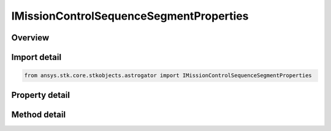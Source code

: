 IMissionControlSequenceSegmentProperties
========================================

.. py:class:: ansys.stk.core.stkobjects.astrogator.IMissionControlSequenceSegmentProperties

   object
   
   The segment properties.

.. py:currentmodule:: IMissionControlSequenceSegmentProperties

Overview
--------

.. tab-set::

    .. tab-item:: Methods
        
        .. list-table::
            :header-rows: 0
            :widths: auto

            * - :py:attr:`~ansys.stk.core.stkobjects.astrogator.IMissionControlSequenceSegmentProperties.apply_final_state_to_b_planes`
              - Apply the last calculated final state of the segment to all selected B-Planes.

    .. tab-item:: Properties
        
        .. list-table::
            :header-rows: 0
            :widths: auto

            * - :py:attr:`~ansys.stk.core.stkobjects.astrogator.IMissionControlSequenceSegmentProperties.display_coordinate_system`
              - Gets or sets the coordinate system that will be used in the segment summary report.
            * - :py:attr:`~ansys.stk.core.stkobjects.astrogator.IMissionControlSequenceSegmentProperties.color`
              - Gets or sets the display color of the segment.
            * - :py:attr:`~ansys.stk.core.stkobjects.astrogator.IMissionControlSequenceSegmentProperties.update_animation_time_after_run`
              - If true, Astrogator will set the animation time to the final epoch of the segment when the segment finishes running.
            * - :py:attr:`~ansys.stk.core.stkobjects.astrogator.IMissionControlSequenceSegmentProperties.b_planes`
              - Get the B-Plane or B-Planes to which the epoch, position, and velocity of the segment's final state will be applied, according to the B-Plane's definition.
            * - :py:attr:`~ansys.stk.core.stkobjects.astrogator.IMissionControlSequenceSegmentProperties.last_run_code`
              - Get the last run code returned by the segment.


Import detail
-------------

.. code-block:: python

    from ansys.stk.core.stkobjects.astrogator import IMissionControlSequenceSegmentProperties


Property detail
---------------

.. py:property:: display_coordinate_system
    :canonical: ansys.stk.core.stkobjects.astrogator.IMissionControlSequenceSegmentProperties.display_coordinate_system
    :type: str

    Gets or sets the coordinate system that will be used in the segment summary report.

.. py:property:: color
    :canonical: ansys.stk.core.stkobjects.astrogator.IMissionControlSequenceSegmentProperties.color
    :type: agcolor.Color

    Gets or sets the display color of the segment.

.. py:property:: update_animation_time_after_run
    :canonical: ansys.stk.core.stkobjects.astrogator.IMissionControlSequenceSegmentProperties.update_animation_time_after_run
    :type: bool

    If true, Astrogator will set the animation time to the final epoch of the segment when the segment finishes running.

.. py:property:: b_planes
    :canonical: ansys.stk.core.stkobjects.astrogator.IMissionControlSequenceSegmentProperties.b_planes
    :type: IBPlaneCollection

    Get the B-Plane or B-Planes to which the epoch, position, and velocity of the segment's final state will be applied, according to the B-Plane's definition.

.. py:property:: last_run_code
    :canonical: ansys.stk.core.stkobjects.astrogator.IMissionControlSequenceSegmentProperties.last_run_code
    :type: RUN_CODE

    Get the last run code returned by the segment.


Method detail
-------------







.. py:method:: apply_final_state_to_b_planes(self) -> None
    :canonical: ansys.stk.core.stkobjects.astrogator.IMissionControlSequenceSegmentProperties.apply_final_state_to_b_planes

    Apply the last calculated final state of the segment to all selected B-Planes.

    :Returns:

        :obj:`~None`




